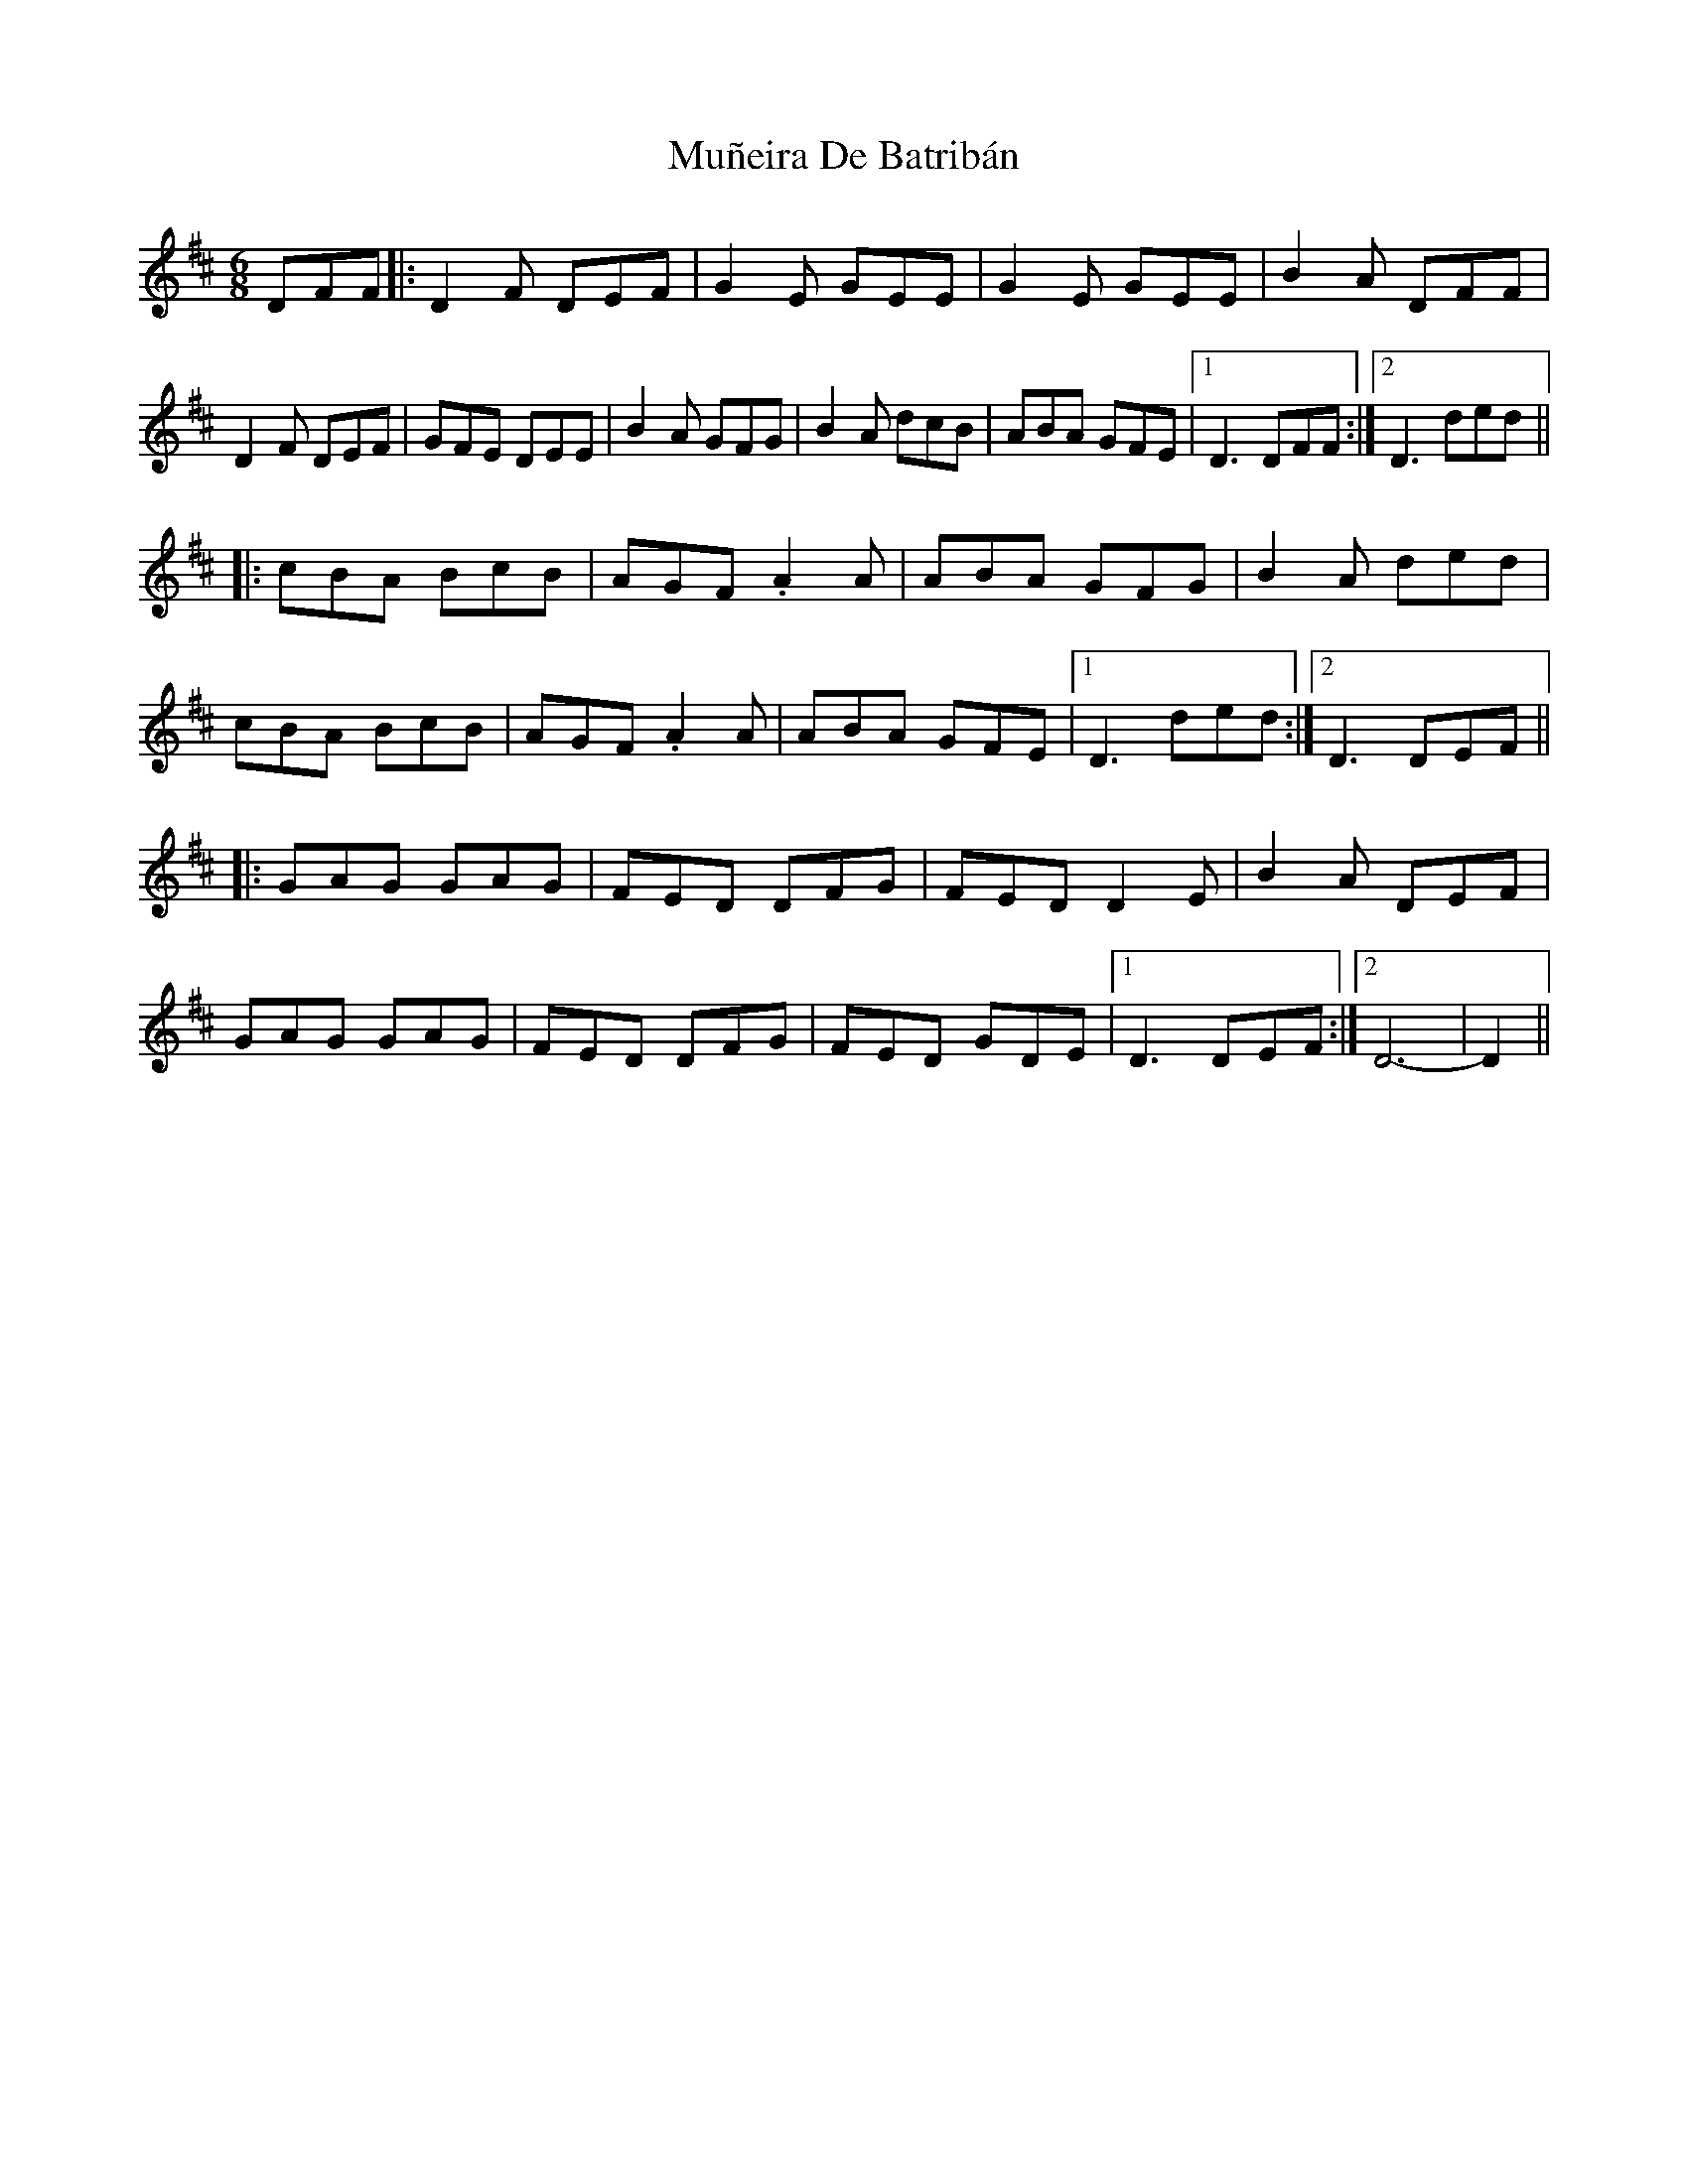 X: 28474
T: Muñeira De Batribán
R: jig
M: 6/8
K: Dmajor
DFF|:D2 F DEF|G2 E GEE|G2 E GEE|B2 A DFF|
D2 F DEF|GFE DEE|B2 A GFG|B2 A dcB|ABA GFE|1 D3 DFF:|2 D3 ded||
|:cBA BcB|AGF .A2 A|ABA GFG|B2 A ded|
cBA BcB|AGF .A2 A|ABA GFE|1 D3 ded:|2 D3 DEF||
|:GAG GAG|FED DFG|FED D2E|B2 A DEF|
GAG GAG|FED DFG|FED GDE|1 D3 DEF:|2 D6-|D2||

